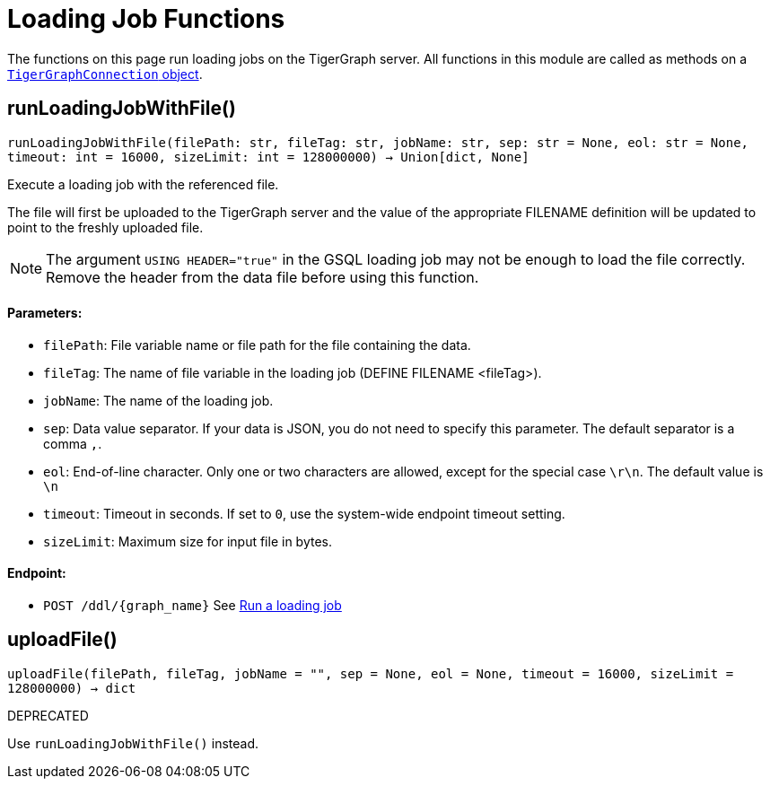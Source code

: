 = Loading Job Functions


The functions on this page run loading jobs on the TigerGraph server.
All functions in this module are called as methods on a link:https://docs.tigergraph.com/pytigergraph/current/core-functions/base[`TigerGraphConnection` object].

== runLoadingJobWithFile()
`runLoadingJobWithFile(filePath: str, fileTag: str, jobName: str, sep: str = None, eol: str = None, timeout: int = 16000, sizeLimit: int = 128000000) -> Union[dict, None]`

Execute a loading job with the referenced file.

The file will first be uploaded to the TigerGraph server and the value of the appropriate
FILENAME definition will be updated to point to the freshly uploaded file.

NOTE: The argument `USING HEADER="true"` in the GSQL loading job may not be enough to
load the file correctly. Remove the header from the data file before using this function.

[discrete]
==== Parameters:
* `filePath`: File variable name or file path for the file containing the data.
* `fileTag`: The name of file variable in the loading job (DEFINE FILENAME <fileTag>).
* `jobName`: The name of the loading job.
* `sep`: Data value separator. If your data is JSON, you do not need to specify this
parameter. The default separator is a comma `,`.
* `eol`: End-of-line character. Only one or two characters are allowed, except for the
special case `\r\n`. The default value is `\n`
* `timeout`: Timeout in seconds. If set to `0`, use the system-wide endpoint timeout setting.
* `sizeLimit`: Maximum size for input file in bytes.

[discrete]
==== Endpoint:
- `POST /ddl/{graph_name}`
See xref:tigergraph-server:API:built-in-endpoints.adoc#_run_a_loading_job[Run a loading job]


== uploadFile()
`uploadFile(filePath, fileTag, jobName = "", sep = None, eol = None, timeout = 16000, sizeLimit = 128000000) -> dict`

DEPRECATED

Use `runLoadingJobWithFile()` instead.


